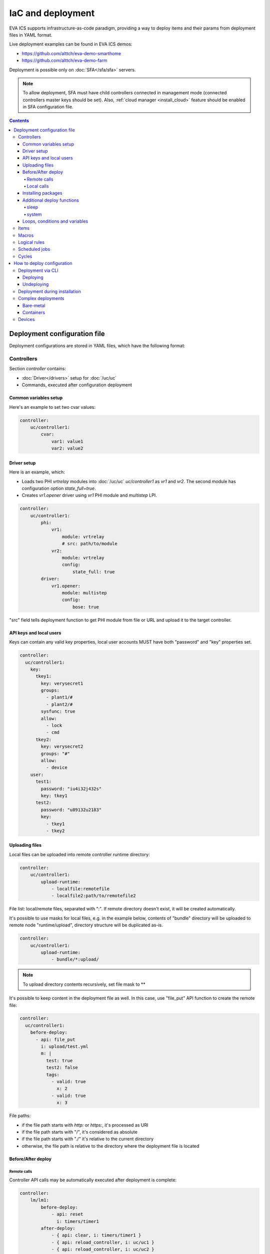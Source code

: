IaC and deployment
******************

EVA ICS supports infrastructure-as-code paradigm, providing a way to deploy
items and their params from deployment files in YAML format.

Live deployment examples can be found in EVA ICS demos:

* https://github.com/alttch/eva-demo-smarthome
* https://github.com/alttch/eva-demo-farm

Deployment is possible only on :doc:`SFA</sfa/sfa>` servers.

.. note::

    To allow deployment, SFA must have child controllers connected in
    management mode (connected controllers master keys should be set). Also,
    :ref:`cloud manager <install_cloud>` feature should be enabled in SFA
    configuration file.

.. contents::

Deployment configuration file
=============================

Deployment configurations are stored in YAML files, which have the following
format:

Controllers
-----------

Section *controller* contains:

* :doc:`Driver</drivers>` setup for :doc:`/uc/uc`
* Commands, executed after configuration deployment

Common variables setup
~~~~~~~~~~~~~~~~~~~~~~

Here's an example to set two cvar values:

.. code:: yaml

    controller:
        uc/controller1:
            cvar:
                var1: value1
                var2: value2

Driver setup
~~~~~~~~~~~~

Here is an example, which:

* Loads two PHI *vrtrelay* modules into :doc:`/uc/uc` *uc/controller1* as *vr1*
  and *vr2*. The second module has configuration option *state_full=true*.
* Creates *vr1.opener* driver using *vr1* PHI module and *multistep* LPI.

.. code:: yaml

    controller:
        uc/controller1:
            phi:
                vr1:
                    module: vrtrelay
                    # src: path/to/module
                vr2:
                    module: vrtrelay
                    config:
                        state_full: true
            driver:
                vr1.opener:
                    module: multistep
                    config:
                        bose: true

"src" field tells deployment function to get PHI module from file or URL and
upload it to the target controller.

API keys and local users
~~~~~~~~~~~~~~~~~~~~~~~~

Keys can contain any valid key properties, local user accounts MUST have both
"password" and "key" properties set.

.. code:: yaml

    controller:
      uc/controller1:
        key:
          tkey1:
            key: verysecret1
            groups:
              - plant1/#
              - plant2/#
            sysfunc: true
            allow:
              - lock
              - cmd
          tkey2:
            key: verysecret2
            groups: "#"
            allow:
              - device
        user:
          test1:
            password: "iu4i32j432s"
            key: tkey1
          test2:
            password: "u89132u2183"
            key:
              - tkey1
              - tkey2

Uploading files
~~~~~~~~~~~~~~~

Local files can be uploaded into remote controller runtime directory:

.. code:: yaml

    controller:
        uc/controller1:
            upload-runtime:
                - localfile:remotefile
                - localfile2:path/to/remotefile2

File list: local/remote files, separated with ":". If remote directory doesn't
exist, it will be created automatically.

It's possible to use masks for local files, e.g. in the example below, contents
of "bundle" directory will be uploaded to remote node "runtime/upload",
directory structure will be duplicated as-is.

.. code:: yaml

    controller:
        uc/controller1:
            upload-runtime:
                - bundle/*:upload/

.. note::

    To upload directory contents recursively, set file mask to \*\*

It's possible to keep content in the deployment file as well. In this case, use
"file_put" API function to create the remote file:

.. code:: yaml

    controller:
      uc/controller1:
        before-deploy:
          - api: file_put
            i: upload/test.yml
            m: |
              test: true
              test2: false
              tags:
                - valid: true
                  x: 2
                - valid: true
                  x: 3

File paths:

* if the file path starts with *http:* or *https:*, it's processed as URI
* if the file path starts with "/", it's considered as absolute
* if the file path starts with "./" it's relative to the current
  directory
* otherwise, the file path is relative to the directory where the deployment
  file is located

Before/After deploy
~~~~~~~~~~~~~~~~~~~

Remote calls
^^^^^^^^^^^^

Controller API calls may be automatically executed after deployment is
complete:

.. code:: yaml

    controller:
        lm/lm1:
            before-deploy:
                - api: reset
                  i: timers/timer1
            after-deploy:
                - { api: clear, i: timers/timer1 }
                - { api: reload_controller, i: uc/uc1 }
                - { api: reload_controller, i: uc/uc2 }
                - api: custom_fn
                  _pass: true
                  param1: 123
                  param2: "x"

API calls are always executed in the specified order, one-by-one, *api:* field
contains API function to execute, others specify function parameters. The
special parameter *_pass* in the last call allows deployment to ignore failed
API call (warning will be printed).

Custom API call timeout can be defined with special parameter *_timeout*.

.. note::

    It is usually recommended to call *reload_controller* for :doc:`/lm/lm` to
    let it instantly load newly deployed items from connected UCs for EVA ICS prior to 3.3.2.

    Starting from 3.3.2, if units or sensors were deployed, all LM PLCs, listed
    in "controller" section, are reloaded automatically. If a LM PLC has no
    deployment configuration, it should be listed as an empty dict:

    .. code:: yaml

        controller:
          lm/lm1: {}

Local calls
^^^^^^^^^^^

Sometimes it's useful to call local SFA function deployment process. This can
be done with directive "cm-api" which has the same format as "api" for remote
calls:

.. code:: yaml

    controller:
        lm/lm1:
            before-deploy:
                - api: reset
                  i: timers/timer1
                # just for a test
                - cm-api: reload_controller
                  i: lm/lm1

.. _iac_pkg:

Installing packages
~~~~~~~~~~~~~~~~~~~

A :doc:`package</packages>` can be installed during any deployment stage.

Syntax:

.. code:: yaml

    controller:
      uc/uc1:
        after-deploy:
          - install-pkg: /path/to/package.tgz
            o: { x: 2 }
            w: 5


Additional deploy functions
~~~~~~~~~~~~~~~~~~~~~~~~~~~

sleep
^^^^^

Delays execution of next before/after deploy commands. E.g. let's reload remote
UC and wait 5 seconds until its core is restarted:

.. code:: yaml

    controller:
      uc/uc1:
        after-deploy:
          - api: shutdown_core
          - function: sleep
            args: [ 5 ]

system
^^^^^^

Executes (local) system command:

.. code:: yaml

    controller:
      uc/uc1:
        after-deploy:
          - function: system
            args: [ 'ls' ]

Loops, conditions and variables
~~~~~~~~~~~~~~~~~~~~~~~~~~~~~~~

Deployment files are pre-processed as `Jinja2
<https://jinja.palletsprojects.com/>`_ templates and may contain any valid
Jinja2 tags and variables.

It's also possible to import any external Python module with "import_module"
function:

.. code:: jinja

    {%- set io=import_module('io') %}
    {%- set units=io.open('units.list').readlines() %}
    unit:
      {%- for u in units %}
      {{ u.strip() }}:
        controller: uc/uc1
      {%- endfor %}

Items
-----

:doc:`/items` can be deployed with *unit*, *sensor* and *lvar* sections. All
sections are similar, the format is:

.. code:: yaml

    unit:
        group1/u1:
            controller: uc/uc1
            action_enabled: true
            update_interval: 0
            status: 0 # initial status, optional
            driver:
                id: vr1.default
                config:
                    port: 1

All child fields specify item properties, except:

* Field *controller* specifies controller, where item should be deployed
* For units and sensors, *driver* field may be used to assign driver to the
  item.

.. note::

    It is not necessary to list the target controller in "controller" section,
    unless it needs to be additionally configured (e.g. load
    drivers/PHIs)

If *action_exec* or *update_exec* values are started with *^* symbol, it tells
deployment tool to upload local file on the controller.

The second example shows how to deploy a sensor and logical variable:

.. code:: yaml

    sensor:
        group1/s1:
            controller: uc/uc1
            driver:
                id: somedriver.default
                config:
                    port: 1
            value: 77 # initial value, optional, initial status for sensor
                      # is not required (automatically set to 1 - enabled)

    lvar:
        group1/timer1:
            controller: lm/lm1
            expires: 30
            status: 0 # initial status, optional
            value: 77 # initial value, optional

Macros
------

:doc:`/lm/macros` are deployed in *lmacro* section:

.. code:: yaml

    lmacro:
        group1/macro1:
            controller: lm/lm1
            action_exec: ^macro1.py

All child fields specify item properties, except:

* Field *controller* specifies :doc:`/lm/lm`, where macro should be deployed

If field *action_exec* value is started with *^* symbol, it tells deployment
tool to upload local file on the controller.

.. note::

    To make deployment process more easy, it is recommended to start it in
    directory, where macro files are located.

Logical rules
-------------

:doc:`/lm/decision_matrix` can be configured with *dmatrix_rule* section.

Rule example:

.. code:: yaml

    dmatrix-rule:
      5ef9b8fd-d527-44ce-ae89-9629afd40d76:
          controller: lm/farm-scada
          description: light normal
          enabled: true
          oid: "sensor:#/ldr.value"
          condition: x = 1
          break_after_exec: true
          macro: stop_lamp
          macro_kwargs:
            lamp_id: 1

All child fields specify item properties, except:

* Field *controller* specifies :doc:`/lm/lm`, where rule should be configured

Rule UUID should be pre-generated with any UUID generator, e.g. with *uuidgen*
Linux console command.

Scheduled jobs
--------------

Jobs can be deployed the similar way as rules:

.. code:: yaml

    job:
      e407f61c-a251-455b-92bc-9eee9adcb93b:
        controller: lm/lab-ws2
        description: "scheduled job 1"
        enabled: true
        macro: do_scheduled_task
        macro_args: [ 'task1' ]
        every: "wednesday at 12:00"

Cycles
------

.. code:: yaml

    lcycle:
      test:
        controller: lm/lab-ws2
        description: "scheduled job 1"
        interval: 1
        macro: do_cycle1
        macro_args: [ 'task1' ]

How to deploy configuration
===========================

Currently there is no API functions for deploy EVA ICS configuration. The item
configuration can be deployed either via :doc:`CLI</cli>` or during
installation.

Deployment via CLI
------------------

Deploying
~~~~~~~~~

Deployment configuration can be applied using  *eva sfa cloud deploy* command.
When deployed with :doc:`CLI</cli>`, deployment file may contain variables.

Example:

.. code:: yaml

    unit:
        light/room1:
            controller: uc/{{ srv }}

Here is *srv* variable defined. To set its value, e.g. to "uc1", use *-c
srv=uc1* command line argument. If multiple variable values are set, they
should be comma separated, e.g.: *-c srv1=uc1,srv2=uc2* etc.

There's also command line argument *-u* which tells CLI to try undeploying
target configuration before doing deployment of it. Undeployment process
ignores missing items and deletes only existing.

Undeploying
~~~~~~~~~~~

Deployment configuration can be removed with *eva sfa cloud undeploy* command.
Custom variable values can be set in the same way as during deployment.

Deployment during installation
------------------------------

Configuration also can be deployed with *easy-setup* during
:doc:`SFA</sfa/sfa>` :doc:`installation</install>`. Use *--deploy FILE* command
line argument to specify path to the deployment file.

Complex deployments
-------------------

Bare-metal
~~~~~~~~~~

Sometimes deployment is more complex than just creating items. In this case
deployment scripts are used to prepare environment, call *eva sfa cloud deploy*
command and finish deployment.

Containers
~~~~~~~~~~

There is no problems when the regular bare-metal or virtual machine
installation is performed, but if EVA ICS is being installed into Docker
machine or Kubernetes cluster, there is a special environment variable
*after_install*, which tells `EVA ICS Docker
image <https://hub.docker.com/r/altertech/eva-ics>`_ to execute deployment
script after installation process is finished. Here's an example part of
docker-compose file:

.. code:: yaml

    eva-scada:
        environment:
            - after_install=/deploy/deploy.sh

Devices
-------

Starting from EVA ICS 3.3.2, :ref:`device<device>` template format is equal to
IaC files.

For cvar deployment, a proper "controller" property should be present in the
device template. In "unit" and "sensor" sections, "controller" property is not
required and ignored if present.
